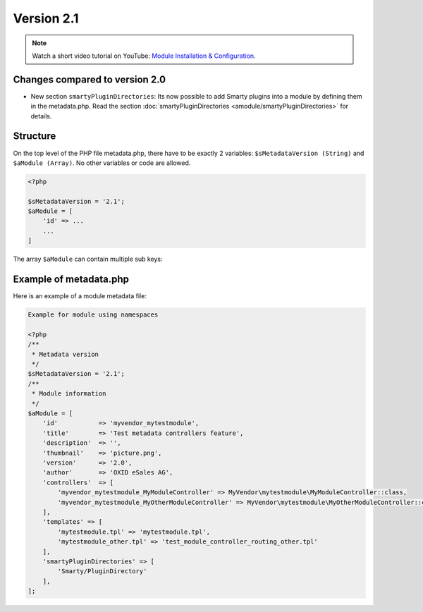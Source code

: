 Version 2.1
===========

.. note::
    Watch a short video tutorial on YouTube: `Module Installation & Configuration <https://www.youtube.com/watch?v=WGeHtJCHmyA>`_.

Changes compared to version 2.0
-------------------------------

* New section ``smartyPluginDirectories``: Its now possible to add Smarty plugins into a module by defining them in
  the metadata.php. Read the section :doc:`smartyPluginDirectories <amodule/smartyPluginDirectories>` for
  details.

.. _modules_skeleton_metadata_v21_structure:

Structure
---------

On the top level of the PHP file metadata.php, there have to be exactly 2 variables:
``$sMetadataVersion (String)`` and ``$aModule (Array)``. No other variables or code are allowed.

.. code:: php

    <?php

    $sMetadataVersion = '2.1';
    $aModule = [
        'id' => ...
        ...
    ]

The array ``$aModule`` can contain multiple sub keys:

    .. toctree::
       :maxdepth: 1

       amodule/id

       amodule/title

       amodule/description

       amodule/lang

       amodule/thumbnail

       amodule/version

       amodule/author

       amodule/url

       amodule/email

       amodule/extend

       amodule/controllers

       amodule/blocks

       amodule/settings

       amodule/smartyPluginDirectories

       amodule/templates

       amodule/events


Example of metadata.php
-----------------------

Here is an example of a module metadata file:

.. code:: php

    Example for module using namespaces

    <?php
    /**
     * Metadata version
     */
    $sMetadataVersion = '2.1';
    /**
     * Module information
     */
    $aModule = [
        'id'           => 'myvendor_mytestmodule',
        'title'        => 'Test metadata controllers feature',
        'description'  => '',
        'thumbnail'    => 'picture.png',
        'version'      => '2.0',
        'author'       => 'OXID eSales AG',
        'controllers'  => [
            'myvendor_mytestmodule_MyModuleController' => MyVendor\mytestmodule\MyModuleController::class,
            'myvendor_mytestmodule_MyOtherModuleController' => MyVendor\mytestmodule\MyOtherModuleController::class,
        ],
        'templates' => [
            'mytestmodule.tpl' => 'mytestmodule.tpl',
            'mytestmodule_other.tpl' => 'test_module_controller_routing_other.tpl'
        ],
        'smartyPluginDirectories' => [
            'Smarty/PluginDirectory'
        ],
    ];
